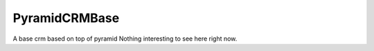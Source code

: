 PyramidCRMBase
==============

A base crm based on top of pyramid
Nothing interesting to see here right now.
